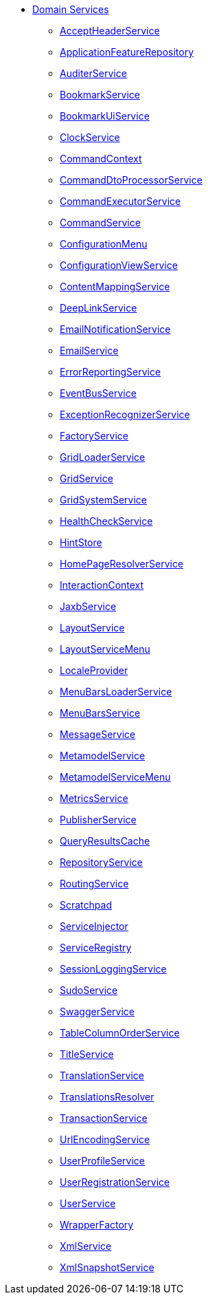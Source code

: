 


* xref:refguide:applib-svc:about.adoc[Domain Services]

** xref:refguide:applib-svc:AcceptHeaderService.adoc[AcceptHeaderService]
** xref:refguide:applib-svc:ApplicationFeatureRepository.adoc[ApplicationFeatureRepository]
** xref:refguide:applib-svc:AuditerService.adoc[AuditerService]
** xref:refguide:applib-svc:BookmarkService.adoc[BookmarkService]
** xref:refguide:applib-svc:BookmarkUiService.adoc[BookmarkUiService]
** xref:refguide:applib-svc:ClockService.adoc[ClockService]
** xref:refguide:applib-svc:CommandContext.adoc[CommandContext]
** xref:refguide:applib-svc:CommandDtoProcessorService.adoc[CommandDtoProcessorService]
** xref:refguide:applib-svc:CommandExecutorService.adoc[CommandExecutorService]
** xref:refguide:applib-svc:CommandService.adoc[CommandService]
** xref:refguide:applib-svc:ConfigurationMenu.adoc[ConfigurationMenu]
** xref:refguide:applib-svc:ConfigurationViewService.adoc[ConfigurationViewService]
** xref:refguide:applib-svc:ContentMappingService.adoc[ContentMappingService]
** xref:refguide:applib-svc:DeepLinkService.adoc[DeepLinkService]
** xref:refguide:applib-svc:EmailNotificationService.adoc[EmailNotificationService]
** xref:refguide:applib-svc:EmailService.adoc[EmailService]
** xref:refguide:applib-svc:ErrorReportingService.adoc[ErrorReportingService]
** xref:refguide:applib-svc:EventBusService.adoc[EventBusService]
** xref:refguide:applib-svc:ExceptionRecognizerService.adoc[ExceptionRecognizerService]
** xref:refguide:applib-svc:FactoryService.adoc[FactoryService]
** xref:refguide:applib-svc:GridLoaderService.adoc[GridLoaderService]
** xref:refguide:applib-svc:GridService.adoc[GridService]
** xref:refguide:applib-svc:GridSystemService.adoc[GridSystemService]
** xref:refguide:applib-svc:HealthCheckService.adoc[HealthCheckService]
** xref:refguide:applib-svc:HintStore.adoc[HintStore]
** xref:refguide:applib-svc:HomePageResolverService.adoc[HomePageResolverService]
** xref:refguide:applib-svc:InteractionContext.adoc[InteractionContext]
** xref:refguide:applib-svc:JaxbService.adoc[JaxbService]
** xref:refguide:applib-svc:LayoutService.adoc[LayoutService]
** xref:refguide:applib-svc:LayoutServiceMenu.adoc[LayoutServiceMenu]
** xref:refguide:applib-svc:LocaleProvider.adoc[LocaleProvider]
** xref:refguide:applib-svc:MenuBarsLoaderService.adoc[MenuBarsLoaderService]
** xref:refguide:applib-svc:MenuBarsService.adoc[MenuBarsService]
** xref:refguide:applib-svc:MessageService.adoc[MessageService]
** xref:refguide:applib-svc:MetaModelService.adoc[MetamodelService]
** xref:refguide:applib-svc:MetaModelServiceMenu.adoc[MetamodelServiceMenu]
** xref:refguide:applib-svc:MetricsService.adoc[MetricsService]
** xref:refguide:applib-svc:PublisherService.adoc[PublisherService]
** xref:refguide:applib-svc:QueryResultsCache.adoc[QueryResultsCache]
** xref:refguide:applib-svc:RepositoryService.adoc[RepositoryService]
** xref:refguide:applib-svc:RoutingService.adoc[RoutingService]
** xref:refguide:applib-svc:Scratchpad.adoc[Scratchpad]
** xref:refguide:applib-svc:ServiceInjector.adoc[ServiceInjector]
** xref:refguide:applib-svc:ServiceRegistry.adoc[ServiceRegistry]
** xref:refguide:applib-svc:SessionLoggingService.adoc[SessionLoggingService]
** xref:refguide:applib-svc:SudoService.adoc[SudoService]
** xref:refguide:applib-svc:SwaggerService.adoc[SwaggerService]
** xref:refguide:applib-svc:TableColumnOrderService.adoc[TableColumnOrderService]
** xref:refguide:applib-svc:TitleService.adoc[TitleService]
** xref:refguide:applib-svc:TranslationService.adoc[TranslationService]
** xref:refguide:applib-svc:TranslationsResolver.adoc[TranslationsResolver]
** xref:refguide:applib-svc:TransactionService.adoc[TransactionService]
** xref:refguide:applib-svc:UrlEncodingService.adoc[UrlEncodingService]
** xref:refguide:applib-svc:UserProfileService.adoc[UserProfileService]
** xref:refguide:applib-svc:UserRegistrationService.adoc[UserRegistrationService]
** xref:refguide:applib-svc:UserService.adoc[UserService]
** xref:refguide:applib-svc:WrapperFactory.adoc[WrapperFactory]
** xref:refguide:applib-svc:XmlService.adoc[XmlService]
** xref:refguide:applib-svc:XmlSnapshotService.adoc[XmlSnapshotService]

